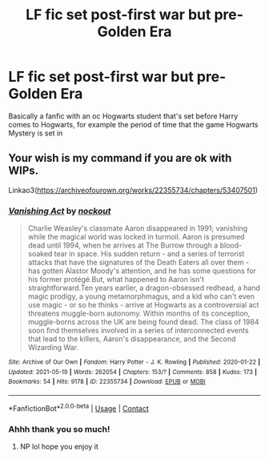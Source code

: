 #+TITLE: LF fic set post-first war but pre-Golden Era

* LF fic set post-first war but pre-Golden Era
:PROPERTIES:
:Author: clara_sprirtus
:Score: 2
:DateUnix: 1622318455.0
:DateShort: 2021-May-30
:FlairText: Request
:END:
Basically a fanfic with an oc Hogwarts student that's set before Harry comes to Hogwarts, for example the period of time that the game Hogwarts Mystery is set in


** Your wish is my command if you are ok with WIPs.

Linkao3([[https://archiveofourown.org/works/22355734/chapters/53407501]])
:PROPERTIES:
:Author: nock_out_
:Score: 2
:DateUnix: 1622319929.0
:DateShort: 2021-May-30
:END:

*** [[https://archiveofourown.org/works/22355734][*/Vanishing Act/*]] by [[https://www.archiveofourown.org/users/nockout/pseuds/nockout][/nockout/]]

#+begin_quote
  Charlie Weasley's classmate Aaron disappeared in 1991; vanishing while the magical world was locked in turmoil. Aaron is presumed dead until 1994, when he arrives at The Burrow through a blood-soaked tear in space. His sudden return - and a series of terrorist attacks that have the signatures of the Death Eaters all over them - has gotten Alastor Moody's attention, and he has some questions for his former protégé.But, what happened to Aaron isn't straightforward.Ten years earlier, a dragon-obsessed redhead, a hand magic prodigy, a young metamorphmagus, and a kid who can't even use magic - or so he thinks - arrive at Hogwarts as a controversial act threatens muggle-born autonomy. Within months of its conception, muggle-borns across the UK are being found dead. The class of 1984 soon find themselves involved in a series of interconnected events that lead to the killers, Aaron's disappearance, and the Second Wizarding War.
#+end_quote

^{/Site/:} ^{Archive} ^{of} ^{Our} ^{Own} ^{*|*} ^{/Fandom/:} ^{Harry} ^{Potter} ^{-} ^{J.} ^{K.} ^{Rowling} ^{*|*} ^{/Published/:} ^{2020-01-22} ^{*|*} ^{/Updated/:} ^{2021-05-19} ^{*|*} ^{/Words/:} ^{262054} ^{*|*} ^{/Chapters/:} ^{153/?} ^{*|*} ^{/Comments/:} ^{858} ^{*|*} ^{/Kudos/:} ^{173} ^{*|*} ^{/Bookmarks/:} ^{54} ^{*|*} ^{/Hits/:} ^{9178} ^{*|*} ^{/ID/:} ^{22355734} ^{*|*} ^{/Download/:} ^{[[https://archiveofourown.org/downloads/22355734/Vanishing%20Act.epub?updated_at=1622317934][EPUB]]} ^{or} ^{[[https://archiveofourown.org/downloads/22355734/Vanishing%20Act.mobi?updated_at=1622317934][MOBI]]}

--------------

*FanfictionBot*^{2.0.0-beta} | [[https://github.com/FanfictionBot/reddit-ffn-bot/wiki/Usage][Usage]] | [[https://www.reddit.com/message/compose?to=tusing][Contact]]
:PROPERTIES:
:Author: FanfictionBot
:Score: 3
:DateUnix: 1622319947.0
:DateShort: 2021-May-30
:END:


*** Ahhh thank you so much!
:PROPERTIES:
:Author: clara_sprirtus
:Score: 2
:DateUnix: 1622344986.0
:DateShort: 2021-May-30
:END:

**** NP lol hope you enjoy it
:PROPERTIES:
:Author: nock_out_
:Score: 1
:DateUnix: 1622345803.0
:DateShort: 2021-May-30
:END:
